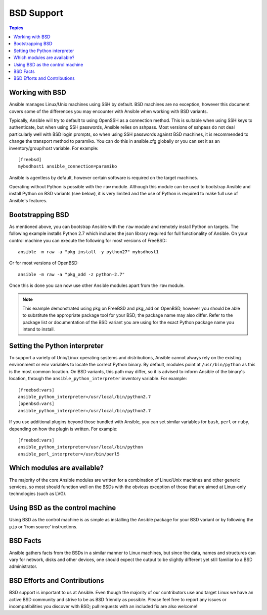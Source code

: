 BSD Support
===========

.. contents:: Topics

.. _working_with_bsd:

Working with BSD
````````````````

Ansible manages Linux/Unix machines using SSH by default. BSD machines are no exception, however this document covers some of the differences you may encounter with Ansible when working with BSD variants.

Typically, Ansible will try to default to using OpenSSH as a connection method. This is suitable when using SSH keys to authenticate, but when using SSH passwords, Ansible relies on sshpass. Most
versions of sshpass do not deal particularly well with BSD login prompts, so when using SSH passwords against BSD machines, it is recommended to change the transport method to paramiko. You can do this in ansible.cfg globally or you can set it as an inventory/group/host variable. For example::

    [freebsd]
    mybsdhost1 ansible_connection=paramiko

Ansible is agentless by default, however certain software is required on the target machines.

Operating without Python is possible with the ``raw`` module. Although this module can be used to bootstrap Ansible and install Python on BSD variants (see below), it is very limited and the use of Python is required to make full use of Ansible's features.

.. _bootstrap_bsd:

Bootstrapping BSD
`````````````````

As mentioned above, you can bootstrap Ansible with the ``raw`` module and remotely install Python on targets. The following example installs Python 2.7 which includes the json library required for full functionality of Ansible.
On your control machine you can execute the following for most versions of FreeBSD::

    ansible -m raw -a "pkg install -y python27" mybsdhost1

Or for most versions of OpenBSD::

    ansible -m raw -a "pkg_add -z python-2.7"



Once this is done you can now use other Ansible modules apart from the ``raw`` module.

.. note::
    This example demonstrated using pkg on FreeBSD and pkg_add on OpenBSD, however you should be able to substitute the appropriate package tool for your BSD; the package name may also differ. Refer to the package list or documentation of the BSD variant you are using for the exact Python package name you intend to install.

.. _python_location:

Setting the Python interpreter
``````````````````````````````

To support a variety of Unix/Linux operating systems and distributions, Ansible cannot always rely on the existing environment or ``env`` variables to locate the correct Python binary. By default, modules point at ``/usr/bin/python`` as this is the most common location. On BSD variants, this path may differ, so it is advised to inform Ansible of the binary's location, through the ``ansible_python_interpreter`` inventory variable. For example::

    [freebsd:vars]
    ansible_python_interpreter=/usr/local/bin/python2.7
    [openbsd:vars]
    ansible_python_interpreter=/usr/local/bin/python2.7

If you use additional plugins beyond those bundled with Ansible, you can set similar variables for ``bash``, ``perl`` or ``ruby``, depending on how the plugin is written. For example::

    [freebsd:vars]
    ansible_python_interpreter=/usr/local/bin/python
    ansible_perl_interpreter=/usr/bin/perl5


Which modules are available?
````````````````````````````

The majority of the core Ansible modules are written for a combination of Linux/Unix machines and other generic services, so most should function well on the BSDs with the obvious exception of those that are aimed at Linux-only technologies (such as LVG).

Using BSD as the control machine
````````````````````````````````

Using BSD as the control machine is as simple as installing the Ansible package for your BSD variant or by following the ``pip`` or 'from source' instructions.

.. _bsd_facts:

BSD Facts
`````````

Ansible gathers facts from the BSDs in a similar manner to Linux machines, but since the data, names and structures can vary for network, disks and other devices, one should expect the output to be slightly different yet still familiar to a BSD administrator.

.. _bsd_contributions:

BSD Efforts and Contributions
`````````````````````````````

BSD support is important to us at Ansible. Even though the majority of our contributors use and target Linux we have an active BSD community and strive to be as BSD friendly as possible.
Please feel free to report any issues or incompatibilities you discover with BSD; pull requests with an included fix are also welcome!

.. seealso::

   :ref:`intro_adhoc`
       Examples of basic commands
   :ref:`working_with_playbooks`
       Learning ansible's configuration management language
   :ref:`developing_modules`
       How to write modules
   `Mailing List <https://groups.google.com/group/ansible-project>`_
       Questions? Help? Ideas?  Stop by the list on Google Groups
   `irc.freenode.net <http://irc.freenode.net>`_
       #ansible IRC chat channel

